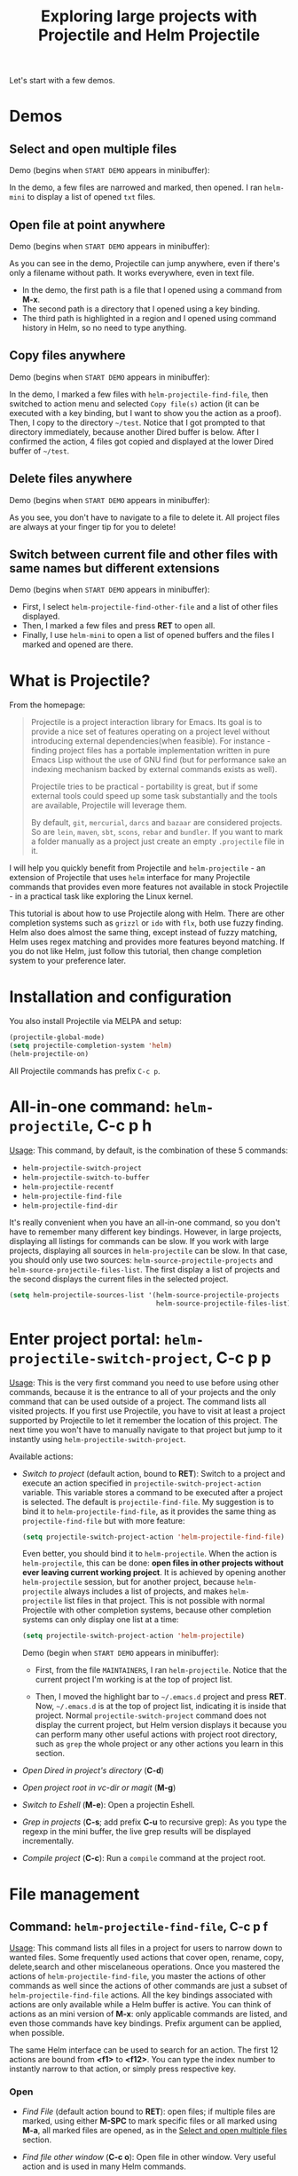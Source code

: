 #+TITLE: Exploring large projects with Projectile and Helm Projectile

Let's start with a few demos.

* Demos
:PROPERTIES:
:ID:       0d349662-dba2-423b-bd99-d23c9f45cb3a
:END:
** Select and open multiple files
:PROPERTIES:
:ID:       9fef8c0b-1123-4bd1-9a35-b6ae1636cc1d
:END:
Demo (begins when ~START DEMO~ appears in minibuffer):

[[file:static/helm-projectile/helm-projectile-find-files-1.gif][file:static/helm-projectile/helm-projectile-find-files-1.gif]]

In the demo, a few files are narrowed and marked, then opened. I ran
=helm-mini= to display a list of opened =txt= files.

** Open file at point anywhere
:PROPERTIES:
:ID:       ddf35ac3-6090-4f49-a358-8085ad30000f
:END:

Demo (begins when ~START DEMO~ appears in minibuffer):

[[file:static/helm-projectile/helm-projectile-find-files-dwim-1.gif][file:static/helm-projectile/helm-projectile-find-files-dwim-1.gif]]

As you can see in the demo, Projectile can jump anywhere, even if
there's only a filename without path. It works everywhere, even in
text file.

- In the demo, the first path is a file that I opened using a command
  from *M-x*.
- The second path is a directory that I opened using a key binding.
- The third path is highlighted in a region and I opened using command
  history in Helm, so no need to type anything.

** Copy files anywhere
:PROPERTIES:
:ID:       67488464-03a4-4312-acd0-0850841067cf
:END:
Demo (begins when ~START DEMO~ appears in minibuffer):

[[file:static/helm-projectile/helm-projectile-find-file-copy.gif][file:static/helm-projectile/helm-projectile-find-file-copy.gif]]

In the demo, I marked a few files with =helm-projectile-find-file=,
then switched to action menu and selected =Copy file(s)= action (it
can be executed with a key binding, but I want to show you the action
as a proof). Then, I copy to the directory =~/test=. Notice that I got
prompted to that directory immediately, because another Dired buffer
is below. After I confirmed the action, 4 files got copied and
displayed at the lower Dired buffer of =~/test=.

** Delete files anywhere
:PROPERTIES:
:ID:       96a4698b-c043-4bdb-9a45-2415ad1d3bb5
:END:
Demo (begins when ~START DEMO~ appears in minibuffer):

[[file:static/helm-projectile/helm-projectile-find-file-delete.gif][file:static/helm-projectile/helm-projectile-find-file-delete.gif]]

As you see, you don't have to navigate to a file to delete it. All
project files are always at your finger tip for you to delete!

** Switch between current file and other files with same names but different extensions
:PROPERTIES:
:ID:       37f4d587-ab1f-417b-a949-b7e5ac6041c0
:END:

Demo (begins when ~START DEMO~ appears in minibuffer):

[[file:static/helm-projectile/helm-projectile-find-other-file.gif][file:static/helm-projectile/helm-projectile-find-other-file.gif]]

- First, I select ~helm-projectile-find-other-file~ and a list of
  other files displayed.
- Then, I marked a few files and press *RET* to open all.
- Finally, I use =helm-mini= to open a list of opened buffers and
  the files I marked and opened are there.

* What is Projectile?
:PROPERTIES:
:ID:       eb1ca7ff-0aa6-499b-91ff-42f1f4003784
:END:
From the homepage:

#+BEGIN_QUOTE
Projectile is a project interaction library for Emacs. Its goal is to
provide a nice set of features operating on a project level without
introducing external dependencies(when feasible). For instance -
finding project files has a portable implementation written in pure
Emacs Lisp without the use of GNU find (but for performance sake an
indexing mechanism backed by external commands exists as well).

Projectile tries to be practical - portability is great, but if some
external tools could speed up some task substantially and the tools
are available, Projectile will leverage them.

By default, ~git~, ~mercurial~, ~darcs~ and ~bazaar~ are considered
projects. So are ~lein~, ~maven~, ~sbt~, ~scons~, ~rebar~ and
~bundler~. If you want to mark a folder manually as a project just
create an empty ~.projectile~ file in it.
#+END_QUOTE

I will help you quickly benefit from Projectile and
~helm-projectile~ - an extension of Projectile that uses ~helm~
interface for many Projectile commands that provides even more
features not available in stock Projectile - in a practical task
like exploring the Linux kernel.

This tutorial is about how to use Projectile along with Helm. There
are other completion systems such as ~grizzl~ or ~ido~ with ~flx~, both use
fuzzy finding. Helm also does almost the same thing, except instead of
fuzzy matching, Helm uses regex matching and provides more features
beyond matching. If you do not like Helm, just follow this tutorial,
then change completion system to your preference later.

* Installation and configuration
:PROPERTIES:
:ID:       c85c6d2f-d00d-41ef-8f07-3d52d23c92a6
:END:
You also install Projectile via MELPA and setup:

#+begin_src emacs-lisp
  (projectile-global-mode)
  (setq projectile-completion-system 'helm)
  (helm-projectile-on)
#+end_src

All Projectile commands has prefix ~C-c p~.

* All-in-one command: ~helm-projectile~, *C-c p h*
:PROPERTIES:
:ID:       cd4cc853-affb-4b2a-a894-55a583c9b756
:END:
_Usage_: This command, by default, is the combination of these 5 commands:

- ~helm-projectile-switch-project~
- ~helm-projectile-switch-to-buffer~
- ~helm-projectile-recentf~
- ~helm-projectile-find-file~
- ~helm-projectile-find-dir~

It's really convenient when you have an all-in-one command, so you
don't have to remember many different key bindings. However, in large
projects, displaying all listings for commands can be slow.  If you
work with large projects, displaying all sources in ~helm-projectile~
can be slow. In that case, you should only use two sources:
~helm-source-projectile-projects~ and
~helm-source-projectile-files-list~. The first display a list of
projects and the second displays the current files in the selected
project.

#+begin_src emacs-lisp
  (setq helm-projectile-sources-list '(helm-source-projectile-projects
                                       helm-source-projectile-files-list))
#+end_src

* Enter project portal: ~helm-projectile-switch-project~, *C-c p p*
:PROPERTIES:
:ID:       8ed44f1d-2b07-4c3d-b11b-f6e72f5eeded
:END:
_Usage_: This is the very first command you need to use before using other
commands, because it is the entrance to all of your projects and the
only command that can be used outside of a project. The command 
lists all visited projects. If you first use Projectile, you have to
visit at least a project supported by Projectile to let it remember
the location of this project. The next time you won't have to manually
navigate to that project but jump to it instantly using
~helm-projectile-switch-project~.

[[file:static/helm-projectile/helm-projectile-switch-project.gif][file:static/helm-projectile/helm-projectile-switch-project.gif]]

Available actions:

- /Switch to project/ (default action, bound to *RET*): Switch to a
  project and execute an action specified in
  ~projectile-switch-project-action~ variable. This variable stores a
  command to be executed after a project is selected. The default is
  ~projectile-find-file~. My suggestion is to bind it to
  ~helm-projectile-find-file~, as it provides the same thing as
  ~projectile-find-file~ but with more feature:

  #+begin_src emacs-lisp
    (setq projectile-switch-project-action 'helm-projectile-find-file)
  #+end_src

  Even better, you should bind it to ~helm-projectile~. When the action
  is ~helm-projectile~, this can be done: *open files in other
  projects without ever leaving current working project*. It is 
  achieved by opening another ~helm-projectile~ session, but for
  another project, because ~helm-projectile~ always includes a list of
  projects, and makes ~helm-projectile~ list files in that project.
  This is not possible with normal Projectile with other completion
  systems, because other completion systems can only display one list
  at a time:

  #+begin_src emacs-lisp
    (setq projectile-switch-project-action 'helm-projectile)
  #+end_src

  Demo (begin when ~START DEMO~ appears in minibuffer):

  [[file:static/helm-projectile/helm-projectile-1.gif][file:static/helm-projectile/helm-projectile-1.gif]]

  + First, from the file ~MAINTAINERS~, I ran
    ~helm-projectile~. Notice that the current project I'm working is
    at the top of project list.

  + Then, I moved the highlight bar to =~/.emacs.d= project and press
    *RET*. Now, =~/.emacs.d= is at the top of project list, indicating
    it is inside that project. Normal =projectile-switch-project=
    command does not display the current project, but Helm version
    displays it because you can perform many other useful actions with
    project root directory, such as =grep= the whole project or any
    other actions you learn in this section.

- /Open Dired in project's directory/ (*C-d*)

- /Open project root in vc-dir or magit/ (*M-g*)

- /Switch to Eshell/ (*M-e*): Open a projectin Eshell.

- /Grep in projects/ (*C-s*; add prefix *C-u* to recursive grep): As
  you type the regexp in the mini buffer, the live grep results will
  be displayed incrementally.

- /Compile project/ (*C-c*): Run a ~compile~ command at the project
  root.

* File management
:PROPERTIES:
:ID:       b217795d-c945-4a63-8f22-ce7eaf7ebc5d
:END:
** Command: ~helm-projectile-find-file~, *C-c p f*
:PROPERTIES:
:ID:       d5bf76c1-08af-4429-83bf-18615cbafb95
:END:
_Usage_: This command lists all files in a project for users to narrow 
down to wanted files. Some frequently used actions that cover open,
rename, copy, delete,search and other miscelaneous operations. Once
you mastered the actions of ~helm-projectile-find-file~, you master
the actions of other commands as well since the actions of other
commands are just a subset of ~helm-projectile-find-file~ actions. All
the key bindings associated with actions are only available while a
Helm buffer is active. You can think of actions as an mini version of
*M-x*: only applicable commands are listed, and even those commands
have key bindings. Prefix argument can be applied, when possible.

The same Helm interface can be used to search for an action. The first
12 actions are bound from *<f1>* to *<f12>*. You can type the index
number to instantly narrow to that action, or simply press respective
key.

*** Open 
:PROPERTIES:
:ID:       400557f8-b7a0-4ea7-9744-3d9d3356867d
:END:
- /Find File/ (default action bound to *RET*): open files; if multiple
  files are marked, using either *M-SPC* to mark specific files or all
  marked using *M-a*, all marked files are opened, as in the [[http://tuhdo.github.io/helm-projectile.html#sec-1-1][Select
  and open multiple files]] section.

- /Find file other window/ (*C-c o*): Open file in other window. Very
  useful action and is used in many Helm commands.

  Demo (begins when ~START DEMO~ appears in minibuffer):

  [[file:static/helm-projectile/helm-projectile-find-file-other-window.gif][file:static/helm-projectile/helm-projectile-find-file-other-window.gif]]

  Notice the filename in other window.
  
  Normal Projectile commands have variants for opening
  file/directory/buffer in other window with prefix *C-c 4
  p*. However, you have to make a mental choice which variant to
  use. If you already execute =projectile-find-file= command, and
  suddenly you decided to open in other window, you have to cancel
  current command and execute the whole thing with the other window
  variant =projectile-find-file-other-window= again. Using Helm, you
  don't have to worry about open in current window or other window
  first; you worry about that later when you already decided exact
  files to open.

- /Find file as root/ (*C-x @*): Another really useful action. With
  this command, you don't have to use [[http://www.gnu.org/software/tramp/#Running-eshell-on-a-remote-host][Tramp syntax]] to open file as
  root. Just browse file to anywhere, and when needed, open it as root
  instantly. 

  Demo (begins when ~START DEMO~ appears in minibuffer):

  [[file:static/helm-projectile/helm-projectile-find-file-as-root.gif][file:static/helm-projectile/helm-projectile-find-file-as-root.gif]]

  In the demo, I opened directory ~/etc~ *after* I move to it. No need
  to enter Tramp syntax for =sudo=.

- /Find file other frame/ (*C-c C-o*): Open file in another frame.

- /Find File in Dired/: Open file directory in Dired.

- /Find file in hex dump/: Open file using [[https://www.gnu.org/software/emacs/manual/html_node/emacs/Editing-Binary-Files.html][hexl]].

- /View file/: Open file for read-only.

- /Open file externally/ (*C-c C-x*, add prefix *C-u* to choose a
  program): Open file using external applications. Once an application
  is selected, it is remembered as default application for the
  selected file type.

*** Move and Rename
:PROPERTIES:
:ID:       df231b0d-9a59-45b0-9b29-6f47ff19ff55
:END:
- /Rename file(s)/ (*M-R*): Rename marked files. To mark files, press
  *M-SPC*. You must have two buffers side by side: one is a buffer
  that is running current ~helm-projectile-find-file~ command and
  another is destination buffer. When this action is executed, it
  copies marked files to the directory of destination buffers.

  Demo (begins when ~START DEMO~ appears in minibuffer):

  [[file:static/helm-projectile/helm-projectile-rename-file.gif][file:static/helm-projectile/helm-projectile-rename-file.gif]]

  In the demo, I selected a set of files in
  =helm-projectile-find-file= then press *M-R* to rename files to the
  directory of the right buffer, =~/test_dir=.

- /Serial rename files/: Rename multiple files at once to the same
  name differentiated by the index at the end, and move files to a
  prompted directory. If there is a buffer in other window, default to
  the directory of that buffer.

  Demo (begins when ~START DEMO~ appears in minibuffer):

  [[file:static/helm-projectile/helm-projectile-serial-rename-file.gif][file:static/helm-projectile/helm-projectile-serial-rename-file.gif]]

- /Serial rename by symlinking files/: Similar to ~Serial rename
  files~ but create symbolic links instead.

- /Serial rename by copying files/: Similar to ~Serial rename files~
  but copy files instead.

*** Copy and Delete
:PROPERTIES:
:ID:       0276d133-1547-4c46-a598-324add5eeb27
:END:
- /Copy file(s)/ (*M-C*): similar to ~Rename File(s)~ action but copy
  marked files. You can stay where you are and select any project
  files from anywhere to copy to somewhere! The files are always at
  your finger tips. This is demonstrated at the beginning: [[http://tuhdo.github.io/helm-projectile.html#sec-1-3][Copy files
  anywhere]].

- /Delete File(s)/ (*M-D* or *C-c d*): similar to ~Rename File(s)~
  action but delete marked files. You can stay where you are and
  delete any file anywhere in your project. This is demonstrated at
  the beginning: [[http://tuhdo.github.io/helm-projectile.html#sec-1-3][Delete files anywhere]].

*** Search and Replace
:PROPERTIES:
:ID:       bb0e3512-f3f1-42c2-80ec-50d47fc7ba57
:END:

- /Grep File(s)/ (*C-s*; add prefix *C-u* for recursive grep): ~grep~
  current highlighted file or marked files. With prefix *C-u*,
  recursively ~grep~ parent directories of marked files. Remember, it
  only works on marked files, or the current file the highlight bar is
  on.

- /Zgrep/ (*M-g z*; add prefix *C-u* for recursive zgrep): Similar to
  ~grep~ but invokes ~grep~ on compressed or gzipped files.

- /Locate/ (*C-x C-f*, add *C-u* to specify locate db): Search using
  ~locate~, the same as [[http://tuhdo.github.io/helm-intro.html#sec-12][helm-locate]].

*** Miscelaneous
:PROPERTIES:
:ID:       3822d245-6836-469d-bc2f-45a0a6e4b941
:END:
- /Insert as org link/ (*C-c @*): Insert the current file that
  highlight bar is on as an Org link.

- /Ediff File/ (*C-=*): If only a file is marked (that is the line
  your Helm highlight bar is on), it prompts for another file to
  compare. If two files are marked, starts an Ediff session between
  two files. More than two files are marked, you are prompted for
  another file to compare again.

  Demo (begins when ~START DEMO~ appears in minibuffer):
  
  [[file:static/helm-projectile/helm-projectile-find-file-ediff.gif][file:static/helm-projectile/helm-projectile-find-file-ediff.gif]]

- /Ediff Merge File/ (*C-c =*): Start an Emerge session between
  selected files. Similar to ~Ediff file~ action: if one or more than
  two file are marked, prompts for another file. If exactly two files
  are selected, start an ~Emerge~ session.

- /Etags/ (*M-.*): Invoke Etags using Helm. You can switch back to
  =helm-projectile-find-file= by pressing *C-c p f* while inside a
  Helm Etags session. If exists a symbol at point, only lists matches
  that contain the symbol.

  Demo (begins when ~START DEMO~ appears in minibuffer):

  [[file:static/helm-projectile/helm-projectile-etags.gif][file:static/helm-projectile/helm-projectile-etags.gif]]

- /Switch to Eshell/ (*M-e*): Open Eshell in directory of the
  currently selected candidate. If selected candidate is a file, open
  the directory of that file; if selected candidate is a
  directory. open that directory.

- /Eshell command on file(s)/ (*M-!*): Run an Eshell command on a
  marked candidates. If Eshell aliases exist, provides completion for
  those aliases.

- /Symlink files(s)/ (*M-S*): Create symbolic link, using absolute
  path. If another buffer is available, choose the directory of that
  buffer as destination, similar to ~Rename files(s)~ action.

- /Relsymlink file(s)/: Create symbolic link, using relative path. If
  another buffer is available, choose the directory of that buffer as
  destination, similar to ~Rename files(s)~ action.

- /Hardlink file(s)/ (*M-H*): Create hard link. If another buffer is
  available, choose the directory of that buffer as destination,
  similar to ~Rename files(s)~ action.

- /Checksum File/: Generate file checksum and insert the checksum
  ~kill-ring~.

- /Print File/ (*C-c p*, add *C-u* to refresh): Print marked files.

** Command: ~helm-projectile-find-file-dwim~, *C-c p g*
:PROPERTIES:
:ID:       5fcd616f-a139-4c0a-a4ff-5e2c435d08a3
:END:
_Usage_: Find file based on context at point (do what you mean):

- If the command finds just a file, it switches to that file
  instantly. This works even if the filename is incomplete, but
  there's only a single file in the current project that matches the
  filename at point. For example, if there's only a single file named
  "projectile/projectile.el" but the current filename is
  "projectile/proj" (incomplete), the command still switches to
  "projectile/projectile.el" immediately because this is the only
  filename that matches.

- If it finds a list of files, the list is displayed for selecting. A
  list of files is displayed when a filename appears more than one in
  the project or the filename at point is a prefix of more than two
  files in a project. For example, if `projectile-find-file' is
  executed on a path like "projectile/", it lists the content of that
  directory. If it is executed on a partial filename like
  "projectile/a", a list of files with character 'a' in that directory
  is presented.

- If it finds nothing, display a list of all files in project for
  selecting.

This command is demonstrated at the beginning: [[http://tuhdo.github.io/helm-projectile.html#sec-1-2][Open file at point
anywhere]].

** Command: ~helm-projectile-find-dir~, *C-c p d*
:PROPERTIES:
:ID:       ff87062c-1e31-4601-89fb-19df0dd01e7b
:END:
_Usage_: List available directories in the current project. 

Available actions:

- /Open Dired in project's directory/: Open the directory in a Dired
  buffer.
- /Switch to Eshell/ (*M-e*): Open the directory in Eshell.
- /Grep in projects/ (*C-s*; add prefix *C-u* for recurse Grep): Run
  ~grep~ on selected directory.

** Command: ~helm-projectile-recentf~, *C-c p e*
:PROPERTIES:
:ID:       e6e3eb34-1de4-4d4c-875d-47e94503f572
:END:
_Usage_: List recently visited files in *current project*. The command has a
subset of actions in ~helm-projectile-find-file~, so once you mastered
the actions in ~helm-projectile-find-file~, you can reuse your
knowledge here.

** Command: ~helm-projectile-find-other-file~, *C-c p a*
:PROPERTIES:
:ID:       74179568-a5b0-4a8f-8f30-b75959d4e190
:END:
_Usage_: Switch between files with the same name but different extensions. With
prefix argument *C-u*, enable flex-matching that match any file that
contains the name of current file. The command has a subset of actions
in ~helm-projectile-find-file~, so once you mastered the actions in
~helm-projectile-find-file~, you don't need to learn anything else.

Other file extensions can be customized with the variable
~projectile-other-file-alist~. The variable looks like this:

#+begin_src emacs-lisp
  '(("cpp" "h" "hpp" "ipp")
    ("ipp" "h" "hpp" "cpp")
    ("hpp" "h" "ipp" "cpp")
    ("cxx" "hxx" "ixx")
    ("ixx" "cxx" "hxx")
    ("hxx" "ixx" "cxx")
    ("c" "h")
    ("m" "h")
    ("mm" "h")
    ("h" "c" "cpp" "ipp" "hpp" "m" "mm")
    ("cc" "hh")
    ("hh" "cc")
    ("vert" "frag")
    ("frag" "vert")
    (nil "lock" "gpg")
    ("lock" "")
    ("gpg" ""))
#+end_src

Basically just a list of lists. Each lists hold the current file
extension as first element and other files' extensions to switch
to. For example, the list =("cpp" "h" "hpp" "ipp")= means that if your
current file is =foo.cpp=, the command will search for other files
with =foo= as exact name (add prefix *C-u* for any file that contains
=foo=) and with extensions =.h=, =.hpp= and =.ipp=; anything but =.cpp=.

If you want to add more, for example, to switch between =html= <->
=js=, add to your init file like this:

#+begin_src emacs-lisp
  (add-to-list 'projectile-other-file-alist '("html" "js")) ;; switch from html -> js
  (add-to-list 'projectile-other-file-alist '("js" "html")) ;; switch from js -> html
#+end_src


The command is already demonstrated in the section [[*Switch%20between%20current%20file%20and%20other%20files%20with%20same%20names%20but%20different%20extensions][Switch between
current file and other files with same names but different extensions]].

** Caching
:PROPERTIES:
:ID:       5a69b97f-e61f-4633-b6c8-9dc6cc1ac751
:END:
_Usage_: In large projects, caching can significantly speedup file and
directory listings, making it display instantly. Caching is enabled
by:

#+begin_src emacs-lisp
  (setq projectile-enable-caching t)
#+end_src

With caching enabled, even if you use Projectile on your home
directory with 30GB, it lists files instantly.

*** Command: ~projectile-invalidate-cache~
:PROPERTIES:
:ID:       e33dd757-4594-466a-b194-ceba73f16b44
:END:
_Usage_: As the command name suggests, it invalidates the current cache and
retrieves everything as new.

*** Command: ~projectile-cache-current-file~
:PROPERTIES:
:ID:       ca3915b7-2dc7-49c4-bd7a-194121936f91
:END:
_Usage_: Add the file of current selected buffer to cache.

*** Command: ~projectile-purge-file-from-cache~
:PROPERTIES:
:ID:       d8adeaa5-2937-4d4e-a591-dfcf9e8aa8e8
:END:
_Usage_: Remove a file from the cache.

*** Command: ~projectile-purge-dir-from-cache~
:PROPERTIES:
:ID:       2cf595ee-dab6-449a-ba49-98094f724ee1
:END:
_Usage_: Remove a directory from the cache.

* Buffer management
:PROPERTIES:
:ID:       bc663b21-afa1-4635-9a80-2852d44c8f7f
:END:
** Command: ~helm-projectile-switch-to-buffer~, *C-c p b*
:PROPERTIES:
:ID:       d6eea79b-d77a-43e0-84ef-a5d7a157f7b6
:END:
_Usage_: List all opened buffers in *current project*. The command has a
similar subset of actions in ~helm-projectile-find-file~, so once you
mastered the actions in ~helm-projectile-find-file~, except instead of
opening files, you open buffers instead.
